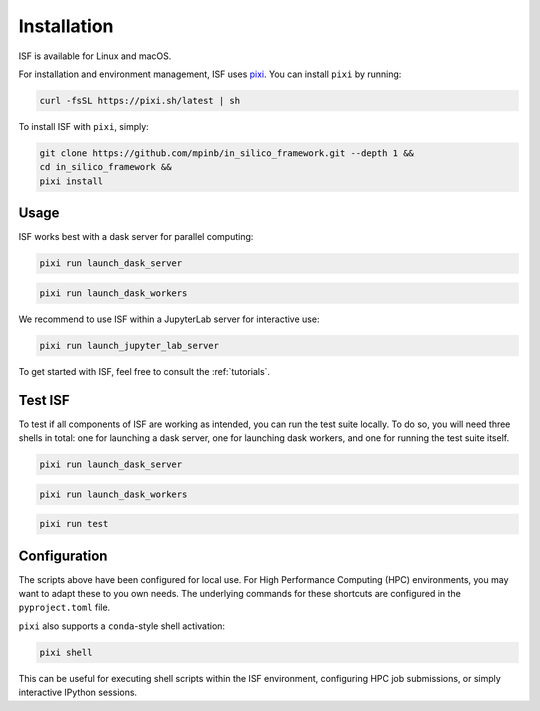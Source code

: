 .. _installation:

Installation
============

ISF is available for Linux and macOS.

For installation and environment management, ISF uses `pixi <https://pixi.sh/latest/>`_. 
You can install ``pixi`` by running:

.. code-block:: bash

   curl -fsSL https://pixi.sh/latest | sh

To install ISF with ``pixi``, simply:

.. code-block:: bash

   git clone https://github.com/mpinb/in_silico_framework.git --depth 1 &&
   cd in_silico_framework &&
   pixi install


Usage
-----

ISF works best with a dask server for parallel computing:

.. code-block:: bash

   pixi run launch_dask_server

.. code-block:: bash

   pixi run launch_dask_workers

We recommend to use ISF within a JupyterLab server for interactive use:

.. code-block:: bash

   pixi run launch_jupyter_lab_server

To get started with ISF, feel free to consult the :ref:`tutorials`.


Test ISF
--------

To test if all components of ISF are working as intended, you can run the test suite locally.
To do so, you will need three shells in total: one for launching a dask server, one for launching dask workers, and one for running the test suite itself.

.. code-block:: bash

   pixi run launch_dask_server

.. code-block:: bash

   pixi run launch_dask_workers

.. code-block:: bash

   pixi run test


Configuration
-------------

The scripts above have been configured for local use. For High Performance Computing (HPC) environments, you may
want to adapt these to you own needs. The underlying commands for these shortcuts are 
configured in the ``pyproject.toml`` file.

``pixi`` also supports a ``conda``-style shell activation:

.. code-block:: bash

   pixi shell

This can be useful for executing shell scripts within the ISF environment, configuring HPC job submissions, or simply interactive
IPython sessions.
